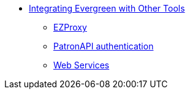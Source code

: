 * xref:integrations:introduction.adoc[Integrating Evergreen with Other Tools]
** xref:integrations:ezproxy.adoc[EZProxy]
** xref:integrations:patron-api.adoc[PatronAPI authentication]
** xref:integrations:web_services.adoc[Web Services]

